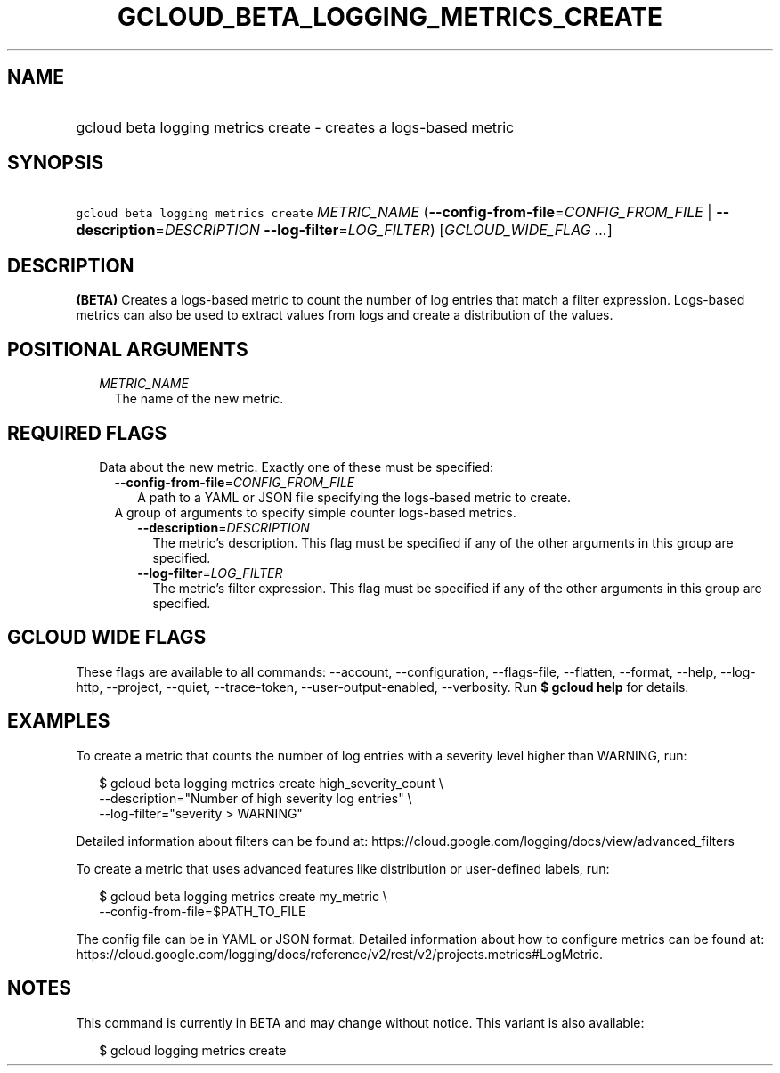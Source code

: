 
.TH "GCLOUD_BETA_LOGGING_METRICS_CREATE" 1



.SH "NAME"
.HP
gcloud beta logging metrics create \- creates a logs\-based metric



.SH "SYNOPSIS"
.HP
\f5gcloud beta logging metrics create\fR \fIMETRIC_NAME\fR (\fB\-\-config\-from\-file\fR=\fICONFIG_FROM_FILE\fR\ |\ \fB\-\-description\fR=\fIDESCRIPTION\fR\ \fB\-\-log\-filter\fR=\fILOG_FILTER\fR) [\fIGCLOUD_WIDE_FLAG\ ...\fR]



.SH "DESCRIPTION"

\fB(BETA)\fR Creates a logs\-based metric to count the number of log entries
that match a filter expression. Logs\-based metrics can also be used to extract
values from logs and create a distribution of the values.



.SH "POSITIONAL ARGUMENTS"

.RS 2m
.TP 2m
\fIMETRIC_NAME\fR
The name of the new metric.


.RE
.sp

.SH "REQUIRED FLAGS"

.RS 2m
.TP 2m

Data about the new metric. Exactly one of these must be specified:

.RS 2m
.TP 2m
\fB\-\-config\-from\-file\fR=\fICONFIG_FROM_FILE\fR
A path to a YAML or JSON file specifying the logs\-based metric to create.

.TP 2m

A group of arguments to specify simple counter logs\-based metrics.

.RS 2m
.TP 2m
\fB\-\-description\fR=\fIDESCRIPTION\fR
The metric's description. This flag must be specified if any of the other
arguments in this group are specified.

.TP 2m
\fB\-\-log\-filter\fR=\fILOG_FILTER\fR
The metric's filter expression. This flag must be specified if any of the other
arguments in this group are specified.


.RE
.RE
.RE
.sp

.SH "GCLOUD WIDE FLAGS"

These flags are available to all commands: \-\-account, \-\-configuration,
\-\-flags\-file, \-\-flatten, \-\-format, \-\-help, \-\-log\-http, \-\-project,
\-\-quiet, \-\-trace\-token, \-\-user\-output\-enabled, \-\-verbosity. Run \fB$
gcloud help\fR for details.



.SH "EXAMPLES"

To create a metric that counts the number of log entries with a severity level
higher than WARNING, run:

.RS 2m
$ gcloud beta logging metrics create high_severity_count \e
    \-\-description="Number of high severity log entries" \e
    \-\-log\-filter="severity > WARNING"
.RE

Detailed information about filters can be found at:
https://cloud.google.com/logging/docs/view/advanced_filters

To create a metric that uses advanced features like distribution or
user\-defined labels, run:

.RS 2m
$ gcloud beta logging metrics create my_metric \e
    \-\-config\-from\-file=$PATH_TO_FILE
.RE

The config file can be in YAML or JSON format. Detailed information about how to
configure metrics can be found at:
https://cloud.google.com/logging/docs/reference/v2/rest/v2/projects.metrics#LogMetric.



.SH "NOTES"

This command is currently in BETA and may change without notice. This variant is
also available:

.RS 2m
$ gcloud logging metrics create
.RE

